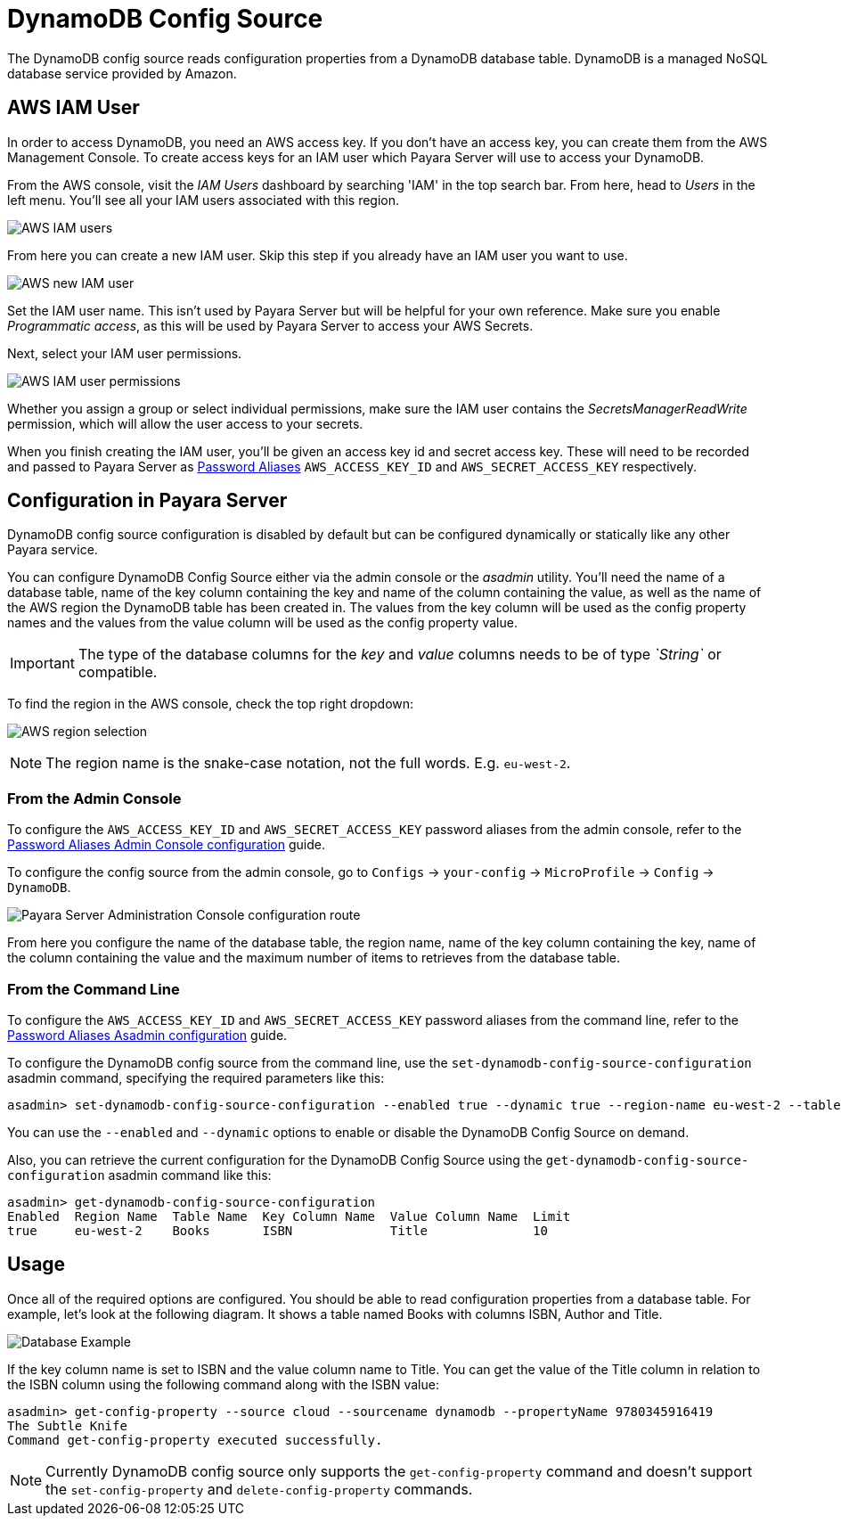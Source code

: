 # DynamoDB Config Source

The DynamoDB config source reads configuration properties from a DynamoDB database table. DynamoDB is a managed NoSQL database service provided by Amazon.

## AWS IAM User

In order to access DynamoDB, you need an AWS access key. If you don't have an access key, you can create them from the AWS Management Console. To create access keys for an IAM user which Payara Server will use to access your DynamoDB.

From the AWS console, visit the _IAM Users_ dashboard by searching 'IAM' in the top search bar. From here, head to _Users_ in the left menu. You'll see all your IAM users associated with this region.

image:microprofile/config/cloud/aws/iam-users.png[AWS IAM users]

From here you can create a new IAM user. Skip this step if you already have an IAM user you want to use.

image:microprofile/config/cloud/aws/new-iam-user.png[AWS new IAM user]

Set the IAM user name. This isn't used by Payara Server but will be helpful for your own reference. Make sure you enable _Programmatic access_, as this will be used by Payara Server to access your AWS Secrets.

Next, select your IAM user permissions.

image:microprofile/config/cloud/aws/iam-user-permissions.png[AWS IAM user permissions]

Whether you assign a group or select individual permissions, make sure the IAM user contains the _SecretsManagerReadWrite_ permission, which will allow the user access to your secrets.

When you finish creating the IAM user, you'll be given an access key id and secret access key. These will need to be recorded and passed to Payara Server as xref:/Technical Documentation/Payara Server Documentation/Server Configuration And Management/Configuration Options/Password Aliases.adoc[Password Aliases] `AWS_ACCESS_KEY_ID` and `AWS_SECRET_ACCESS_KEY` respectively.

## Configuration in Payara Server

DynamoDB config source configuration is disabled by default but can be configured dynamically or statically like any other Payara service.

You can configure DynamoDB Config Source either via the admin console or the _asadmin_ utility. You'll need the name of a database table, name of the key column containing the key and name of the column containing the value, as well as the name of the AWS region the DynamoDB table has been created in. The values from the key column will be used as the config property names and the values from the value column will be used as the config property value. 

IMPORTANT: The type of the database columns for the _key_ and _value_ columns needs to be of type _`String`_ or compatible.

To find the region in the AWS console, check the top right dropdown:

image:microprofile/config/cloud/aws/region.png[AWS region selection]

NOTE: The region name is the snake-case notation, not the full words. E.g. `eu-west-2`.

### From the Admin Console

To configure the `AWS_ACCESS_KEY_ID` and `AWS_SECRET_ACCESS_KEY` password aliases from the admin console, refer to the xref:/Technical Documentation/Payara Server Documentation/Server Configuration And Management/Configuration Options/Password Aliases.adoc[Password Aliases Admin Console configuration] guide.

To configure the config source from the admin console, go to `Configs` -> `your-config` -> `MicroProfile` -> `Config` -> `DynamoDB`.

image:microprofile/config/cloud/dynamodb/admin-console-config.png[Payara Server Administration Console configuration route]

From here you configure the name of the database table, the region name, name of the key column containing the key, name of the column containing the value and the maximum number of items to retrieves from the database table.

### From the Command Line
To configure the `AWS_ACCESS_KEY_ID` and `AWS_SECRET_ACCESS_KEY` password aliases from the command line, refer to the xref:/Technical Documentation/Payara Server Documentation/Server Configuration And Management/Configuration Options/Password Aliases.adoc[Password Aliases Asadmin configuration] guide.

To configure the DynamoDB config source from the command line, use the `set-dynamodb-config-source-configuration` asadmin command, specifying the required parameters like this:

[source, shell]
----
asadmin> set-dynamodb-config-source-configuration --enabled true --dynamic true --region-name eu-west-2 --table-name Books --key-column-name ISBN --value-column-name Title --limit 10
----
You can use the `--enabled` and `--dynamic` options to enable or disable the DynamoDB Config Source on demand.

Also, you can retrieve the current configuration for the DynamoDB Config Source using the `get-dynamodb-config-source-configuration` asadmin command like this:

[source, shell]
----
asadmin> get-dynamodb-config-source-configuration
Enabled  Region Name  Table Name  Key Column Name  Value Column Name  Limit
true     eu-west-2    Books       ISBN             Title              10
----

## Usage

Once all of the required options are configured. You should be able to read configuration properties from a database table. For example, let's look at the following diagram. It shows a table named Books with columns ISBN, Author and Title.

image:microprofile/config/cloud/dynamodb/database-example.png[Database Example]

If the key column name is set to ISBN and the value column name to Title. You can get the value of the Title column in relation to the ISBN column using the following command along with the ISBN value: 

[source, shell]
----
asadmin> get-config-property --source cloud --sourcename dynamodb --propertyName 9780345916419
The Subtle Knife
Command get-config-property executed successfully.
----

NOTE: Currently DynamoDB config source only supports the `get-config-property` command and doesn't support the `set-config-property` and `delete-config-property` commands.